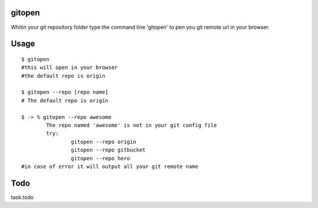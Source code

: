 gitopen
=====
Whitin your git repository folder type the command line 'gitopen' to pen you git remote url in your  browser.


Usage
=====

::

			$ gitopen
			#this will open in your browser
			#the default repo is origin

			$ gitopen --repo [repo name]
			# The default repo is origin

			$ -> % gitopen --repo awesome
				The repo named 'awesome' is not in your git config file
				try:
					gitopen --repo origin
					gitopen --repo gitbucket
					gitopen --repo hero
			#in case of error it will output all your git remote name


Todo
=====
task.todo